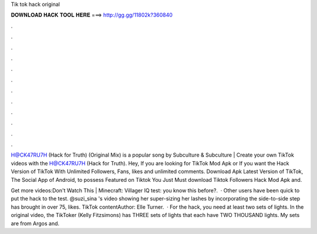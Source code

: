 Tik tok hack original



𝐃𝐎𝐖𝐍𝐋𝐎𝐀𝐃 𝐇𝐀𝐂𝐊 𝐓𝐎𝐎𝐋 𝐇𝐄𝐑𝐄 ===> http://gg.gg/11802k?360840



.



.



.



.



.



.



.



.



.



.



.



.

H@CK47RU7H (Hack for Truth) (Original Mix) is a popular song by Subculture & Subculture | Create your own TikTok videos with the H@CK47RU7H (Hack for Truth). Hey, If you are looking for TikTok Mod Apk or If you want the Hack Version of TikTok With Unlimited Followers, Fans, likes and unlimited comments. Download Apk Latest Version of TikTok, The Social App of Android, to possess Featured on Tiktok You Just Must download Tiktok Followers Hack Mod Apk and.

Get more videos:Don't Watch This | Minecraft:  Villager IQ test:  you know this before?.  · Other users have been quick to put the hack to the test. @suzi_sina 's video showing her super-sizing her lashes by incorporating the side-to-side step has brought in over 75, likes. TikTok contentAuthor: Elle Turner.  · For the hack, you need at least two sets of lights. In the original video, the TikToker (Kelly Fitzsimons) has THREE sets of lights that each have TWO THOUSAND lights. My sets are from Argos and.
